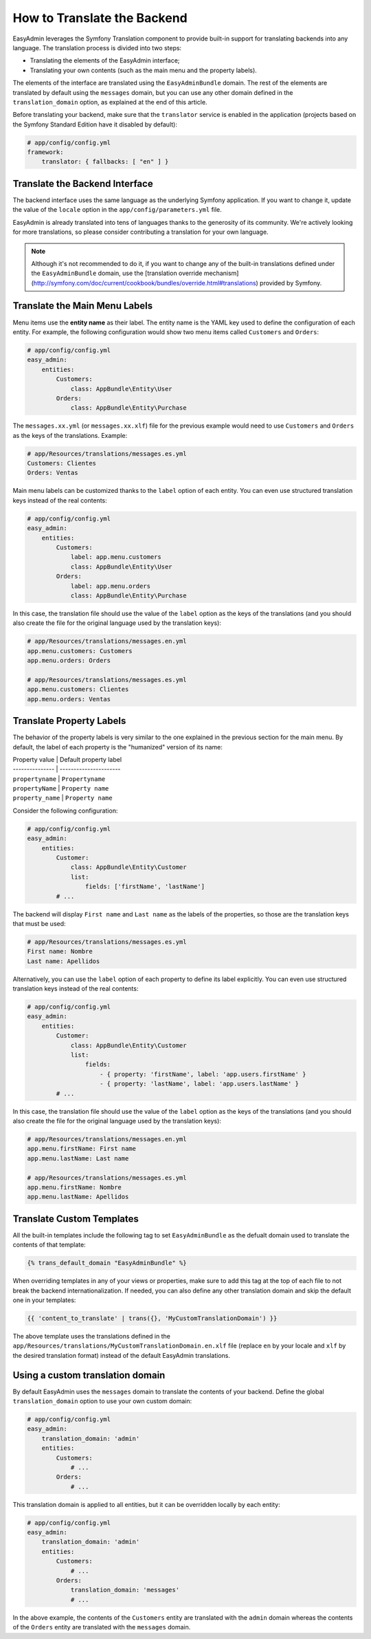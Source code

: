 How to Translate the Backend
============================

EasyAdmin leverages the Symfony Translation component to provide built-in support
for translating backends into any language. The translation process is divided
into two steps:

* Translating the elements of the EasyAdmin interface;
* Translating your own contents (such as the main menu and the property labels).

The elements of the interface are translated using the ``EasyAdminBundle`` domain.
The rest of the elements are translated by default using the ``messages`` domain,
but you can use any other domain defined in the ``translation_domain`` option, as
explained at the end of this article.

Before translating your backend, make sure that the ``translator`` service is
enabled in the application (projects based on the Symfony Standard Edition have
it disabled by default):

.. code-block:: yaml

    # app/config/config.yml
    framework:
        translator: { fallbacks: [ "en" ] }

Translate the Backend Interface
-------------------------------

The backend interface uses the same language as the underlying Symfony
application. If you want to change it, update the value of the ``locale`` option
in the ``app/config/parameters.yml`` file.

EasyAdmin is already translated into tens of languages thanks to the generosity
of its community. We're actively looking for more translations, so please
consider contributing a translation for your own language.

.. note::

    Although it's not recommended to do it, if you want to change any of the
    built-in translations defined under the ``EasyAdminBundle`` domain, use the
    [translation override mechanism](http://symfony.com/doc/current/cookbook/bundles/override.html#translations)
    provided by Symfony.

Translate the Main Menu Labels
------------------------------

Menu items use the **entity name** as their label. The entity name is the YAML
key used to define the configuration of each entity. For example, the following
configuration would show two menu items called ``Customers`` and ``Orders``:

.. code-block:: yaml

    # app/config/config.yml
    easy_admin:
        entities:
            Customers:
                class: AppBundle\Entity\User
            Orders:
                class: AppBundle\Entity\Purchase

The ``messages.xx.yml`` (or ``messages.xx.xlf``) file for the previous example
would need to use ``Customers`` and ``Orders`` as the keys of the translations.
Example:

.. code-block:: yaml

    # app/Resources/translations/messages.es.yml
    Customers: Clientes
    Orders: Ventas

Main menu labels can be customized thanks to the ``label`` option of each entity.
You can even use structured translation keys instead of the real contents:

.. code-block:: yaml

    # app/config/config.yml
    easy_admin:
        entities:
            Customers:
                label: app.menu.customers
                class: AppBundle\Entity\User
            Orders:
                label: app.menu.orders
                class: AppBundle\Entity\Purchase

In this case, the translation file should use the value of the ``label`` option
as the keys of the translations (and you should also create the file for the
original language used by the translation keys):

.. code-block:: yaml

    # app/Resources/translations/messages.en.yml
    app.menu.customers: Customers
    app.menu.orders: Orders

    # app/Resources/translations/messages.es.yml
    app.menu.customers: Clientes
    app.menu.orders: Ventas

Translate Property Labels
-------------------------

The behavior of the property labels is very similar to the one explained in the
previous section for the main menu. By default, the label of each property is
the "humanized" version of its name:

| Property value  | Default property label
| --------------- | ----------------------
| ``propertyname``  | ``Propertyname``
| ``propertyName``  | ``Property name``
| ``property_name`` | ``Property name``

Consider the following configuration:

.. code-block:: yaml

    # app/config/config.yml
    easy_admin:
        entities:
            Customer:
                class: AppBundle\Entity\Customer
                list:
                    fields: ['firstName', 'lastName']
            # ...

The backend will display ``First name`` and ``Last name`` as the labels of the
properties, so those are the translation keys that must be used:

.. code-block:: yaml

    # app/Resources/translations/messages.es.yml
    First name: Nombre
    Last name: Apellidos

Alternatively, you can use the ``label`` option of each property to define its
label explicitly. You can even use structured translation keys instead of the
real contents:

.. code-block:: yaml

    # app/config/config.yml
    easy_admin:
        entities:
            Customer:
                class: AppBundle\Entity\Customer
                list:
                    fields:
                        - { property: 'firstName', label: 'app.users.firstName' }
                        - { property: 'lastName', label: 'app.users.lastName' }
            # ...

In this case, the translation file should use the value of the ``label`` option as
the keys of the translations (and you should also create the file for the
original language used by the translation keys):

.. code-block:: yaml

    # app/Resources/translations/messages.en.yml
    app.menu.firstName: First name
    app.menu.lastName: Last name

    # app/Resources/translations/messages.es.yml
    app.menu.firstName: Nombre
    app.menu.lastName: Apellidos

Translate Custom Templates
--------------------------

All the built-in templates include the following tag to set ``EasyAdminBundle``
as the defualt domain used to translate the contents of that template:

.. code-block:: twig

    {% trans_default_domain "EasyAdminBundle" %}

When overriding templates in any of your views or properties, make sure to add
this tag at the top of each file to not break the backend internationalization.
If needed, you can also define any other translation domain and skip the default
one in your templates:

.. code-block:: twig

    {{ 'content_to_translate' | trans({}, 'MyCustomTranslationDomain') }}

The above template uses the translations defined in the
``app/Resources/translations/MyCustomTranslationDomain.en.xlf`` file (replace
``en`` by your locale and ``xlf`` by the desired translation format) instead of
the default EasyAdmin translations.

Using a custom translation domain
---------------------------------

By default EasyAdmin uses the ``messages`` domain to translate the contents of
your backend. Define the global ``translation_domain`` option to use your own
custom domain:

.. code-block:: yaml

    # app/config/config.yml
    easy_admin:
        translation_domain: 'admin'
        entities:
            Customers:
                # ...
            Orders:
                # ...

This translation domain is applied to all entities, but it can be overridden
locally by each entity:

.. code-block:: yaml

    # app/config/config.yml
    easy_admin:
        translation_domain: 'admin'
        entities:
            Customers:
                # ...
            Orders:
                translation_domain: 'messages'
                # ...

In the above example, the contents of the ``Customers`` entity are translated
with the ``admin`` domain whereas the contents of the ``Orders`` entity are
translated with the ``messages`` domain.
